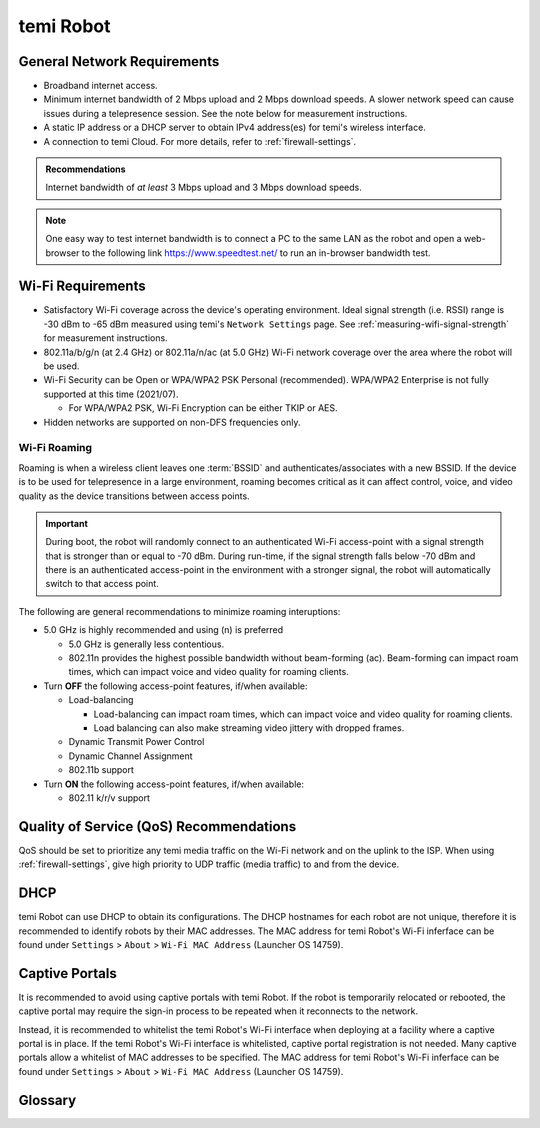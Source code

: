 **********
temi Robot
**********

General Network Requirements
============================

- Broadband internet access.
- Minimum internet bandwidth of 2 Mbps upload and 2 Mbps download speeds. A slower network speed can cause issues during a telepresence session. See the note below for measurement instructions.
- A static IP address or a DHCP server to obtain IPv4 address(es) for temi's wireless interface.
- A connection to temi Cloud. For more details, refer to :ref:`firewall-settings`.

.. admonition:: Recommendations

  Internet bandwidth of `at least` 3 Mbps upload and 3 Mbps download speeds.

.. Note:: One easy way to test internet bandwidth is to connect a PC to the same LAN as the robot and open a web-browser to the following link https://www.speedtest.net/ to run an in-browser bandwidth test.


.. _temi-robot-wifi-requirements:

Wi-Fi Requirements
==================

- Satisfactory Wi-Fi coverage across the device's operating environment. Ideal signal strength (i.e. RSSI) range is -30 dBm to -65 dBm measured using temi's ``Network Settings`` page. See :ref:`measuring-wifi-signal-strength` for measurement instructions.
- 802.11a/b/g/n (at 2.4 GHz) or 802.11a/n/ac (at 5.0 GHz) Wi-Fi network coverage over the area where the robot will be used.
- Wi-Fi Security can be Open or WPA/WPA2 PSK Personal (recommended). WPA/WPA2 Enterprise is not fully supported at this time (2021/07).
  
  - For WPA/WPA2 PSK, Wi-Fi Encryption can be either TKIP or AES. 

- Hidden networks are supported on non-DFS frequencies only.


Wi-Fi Roaming
-------------
Roaming is when a wireless client leaves one :term:`BSSID` and authenticates/associates with a new BSSID. If the device is to be used for telepresence in a large environment, roaming becomes critical as it can affect control, voice, and video quality as the device transitions between access points.

.. admonition:: Important

  During boot, the robot will randomly connect to an authenticated Wi-Fi access-point with a signal strength that is stronger than or equal to -70 dBm. During run-time, if the signal strength falls below -70 dBm and there is an authenticated access-point in the environment with a stronger signal, the robot will automatically switch to that access point.

The following are general recommendations to minimize roaming interuptions:

- 5.0 GHz is highly recommended and using (n) is preferred
  
  - 5.0 GHz is generally less contentious. 
  - 802.11n provides the highest possible bandwidth without beam-forming (ac). Beam-forming can impact roam times, which can impact voice and video quality for roaming clients.

- Turn **OFF** the following access-point features, if/when available:
  
  - Load-balancing
  
    - Load-balancing can impact roam times, which can impact voice and video quality for roaming clients. 
    - Load balancing can also make streaming video jittery with dropped frames.

  - Dynamic Transmit Power Control
  - Dynamic Channel Assignment
  - 802.11b support

- Turn **ON** the following access-point features, if/when available:

  - 802.11 k/r/v support


Quality of Service (QoS) Recommendations
========================================
QoS should be set to prioritize any temi media traffic on the Wi-Fi network and on the uplink to the ISP. When using :ref:`firewall-settings`, give high priority to UDP traffic (media traffic) to and from the device.


DHCP
====
temi Robot can use DHCP to obtain its configurations. The DHCP hostnames for each robot are not unique, therefore it is recommended to identify robots by their MAC addresses. The MAC address for temi Robot's Wi-Fi inferface can be found under ``Settings`` > ``About`` > ``Wi-Fi MAC Address`` (Launcher OS 14759).


Captive Portals
===============
It is recommended to avoid using captive portals with temi Robot. If the robot is temporarily relocated or rebooted, the captive portal may require the sign-in process to be repeated when it reconnects to the network.

Instead, it is recommended to whitelist the temi Robot's Wi-Fi interface when deploying at a facility where a captive portal is in place. If the temi Robot's Wi-Fi interface is whitelisted, captive portal registration is not needed. Many captive portals allow a whitelist of MAC addresses to be specified. The MAC address for temi Robot's Wi-Fi inferface can be found under ``Settings`` > ``About`` > ``Wi-Fi MAC Address`` (Launcher OS 14759).


Glossary
========

.. glossary::

  BSSID
    For a definition of BSSID, see `Wikipedia Service set (802.11 network) <https://en.wikipedia.org/wiki/Service_set_(802.11_network)#SSID>`_.


.. References
.. ==========
.. - `temi Robot Wi-Fi Module AP6356 Datasheet <https://rockchip.fr/ampak/AP6356_datasheet_V1.0_07252014.pdf>`_
.. - `Roaming over Wi-Fi <https://wlanprofessionals.com/roaming-over-wi-fi/>`_
